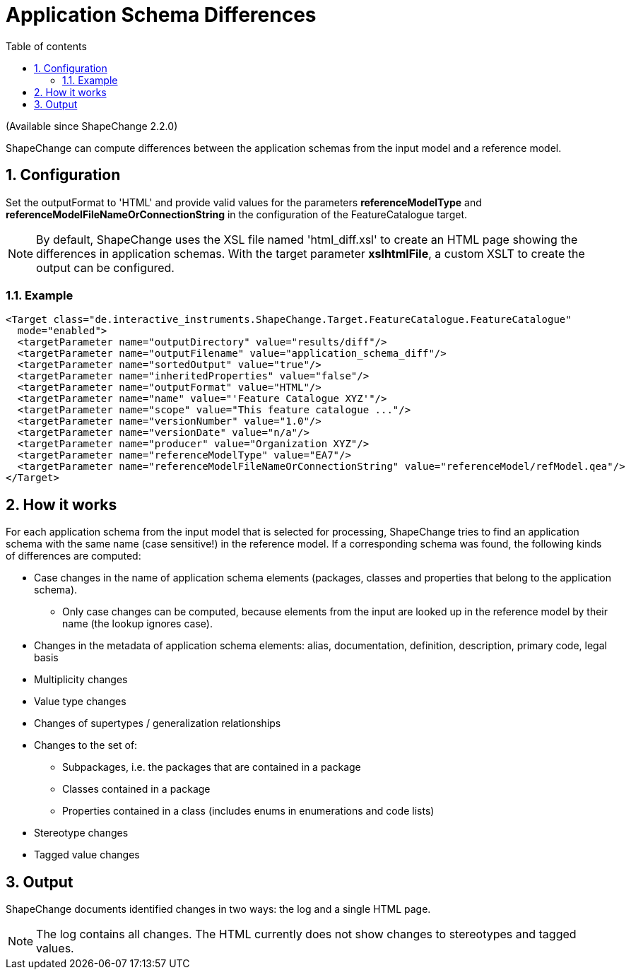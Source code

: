 :doctype: book
:encoding: utf-8
:lang: en
:toc: macro
:toc-title: Table of contents
:toclevels: 5

:toc-position: left

:appendix-caption: Annex

:numbered:
:sectanchors:
:sectnumlevels: 5

[[Application_Schema_Differences]]
= Application Schema Differences

(Available since ShapeChange 2.2.0)

ShapeChange can compute differences between the application schemas from
the input model and a reference model.

[[Configuration]]
== Configuration

Set the outputFormat to 'HTML' and provide valid values for the
parameters *referenceModelType* and
*referenceModelFileNameOrConnectionString* in the configuration of the
FeatureCatalogue target.

NOTE: By default, ShapeChange uses the XSL file named 'html_diff.xsl' to
create an HTML page showing the differences in application schemas. With
the target parameter *xslhtmlFile*, a custom XSLT to create the output
can be configured.

[[Example]]
=== Example

[source,xml,linenumbers]
----------
<Target class="de.interactive_instruments.ShapeChange.Target.FeatureCatalogue.FeatureCatalogue"
  mode="enabled">
  <targetParameter name="outputDirectory" value="results/diff"/>
  <targetParameter name="outputFilename" value="application_schema_diff"/>
  <targetParameter name="sortedOutput" value="true"/>
  <targetParameter name="inheritedProperties" value="false"/>
  <targetParameter name="outputFormat" value="HTML"/>
  <targetParameter name="name" value="'Feature Catalogue XYZ'"/>
  <targetParameter name="scope" value="This feature catalogue ..."/>
  <targetParameter name="versionNumber" value="1.0"/>
  <targetParameter name="versionDate" value="n/a"/>
  <targetParameter name="producer" value="Organization XYZ"/>
  <targetParameter name="referenceModelType" value="EA7"/>
  <targetParameter name="referenceModelFileNameOrConnectionString" value="referenceModel/refModel.qea"/>
</Target>
----------

[[How_it_works]]
== How it works

For each application schema from the input model that is selected for
processing, ShapeChange tries to find an application schema with the
same name (case sensitive!) in the reference model. If a corresponding
schema was found, the following kinds of differences are computed:

* Case changes in the name of application schema elements (packages,
classes and properties that belong to the application schema).
** Only case changes can be computed, because elements from the input
are looked up in the reference model by their name (the lookup ignores
case).
* Changes in the metadata of application schema elements: alias,
documentation, definition, description, primary code, legal basis
* Multiplicity changes
* Value type changes
* Changes of supertypes / generalization relationships
* Changes to the set of:
** Subpackages, i.e. the packages that are contained in a package
** Classes contained in a package
** Properties contained in a class (includes enums in enumerations and
code lists)
* Stereotype changes
* Tagged value changes

[[Output]]
== Output

ShapeChange documents identified changes in two ways: the log and a
single HTML page.

NOTE: The log contains all changes. The HTML currently does not show
changes to stereotypes and tagged values.
